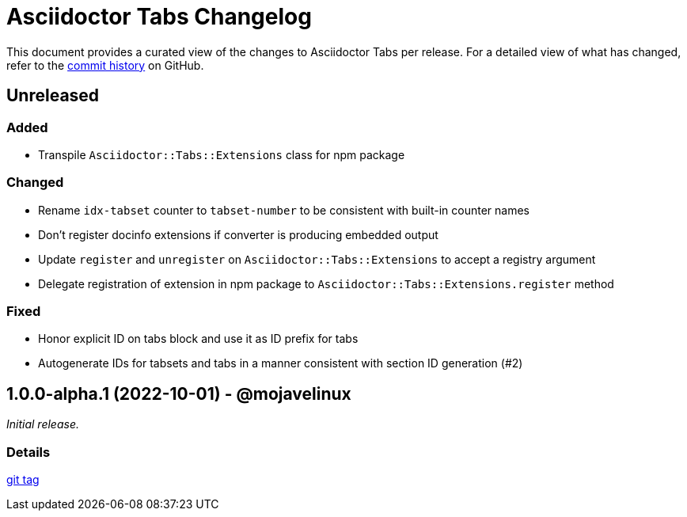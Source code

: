 = Asciidoctor Tabs Changelog
:url-repo: https://github.com/asciidoctor/asciidoctor-tabs

This document provides a curated view of the changes to Asciidoctor Tabs per release.
For a detailed view of what has changed, refer to the {url-repo}/commits/main[commit history] on GitHub.

== Unreleased

=== Added

* Transpile `Asciidoctor::Tabs::Extensions` class for npm package

=== Changed

* Rename `idx-tabset` counter to `tabset-number` to be consistent with built-in counter names
* Don't register docinfo extensions if converter is producing embedded output
* Update `register` and `unregister` on `Asciidoctor::Tabs::Extensions` to accept a registry argument
* Delegate registration of extension in npm package to `Asciidoctor::Tabs::Extensions.register` method

=== Fixed

* Honor explicit ID on tabs block and use it as ID prefix for tabs
* Autogenerate IDs for tabsets and tabs in a manner consistent with section ID generation (#2)

== 1.0.0-alpha.1 (2022-10-01) - @mojavelinux

_Initial release._

=== Details

{url-repo}/releases/tag/v1.0.0-alpha.1[git tag]
